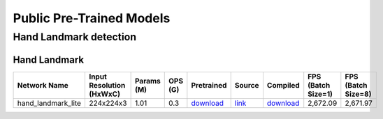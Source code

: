 
Public Pre-Trained Models
=========================

.. |rocket| image:: images/rocket.png
  :width: 18

.. |star| image:: images/star.png
  :width: 18
.. _Hand Landmark detection:

Hand Landmark detection
-----------------------

Hand Landmark
^^^^^^^^^^^^^

.. list-table::
   :header-rows: 1

   * - Network Name
     - Input Resolution (HxWxC)
     - Params (M)
     - OPS (G)
     - Pretrained
     - Source
     - Compiled
     - FPS (Batch Size=1)
     - FPS (Batch Size=8)
   * - hand_landmark_lite
     - 224x224x3
     - 1.01
     - 0.3
     - `download <https://hailo-model-zoo.s3.eu-west-2.amazonaws.com/HandLandmark/hand_landmark_lite/2023-07-18/hand_landmark_lite.zip>`_
     - `link <https://github.com/google/mediapipe>`_
     - `download <https://hailo-model-zoo.s3.eu-west-2.amazonaws.com/ModelZoo/Compiled/v2.10.0/hailo8/hand_landmark_lite.hef>`_
     - 2,672.09
     - 2,671.97
